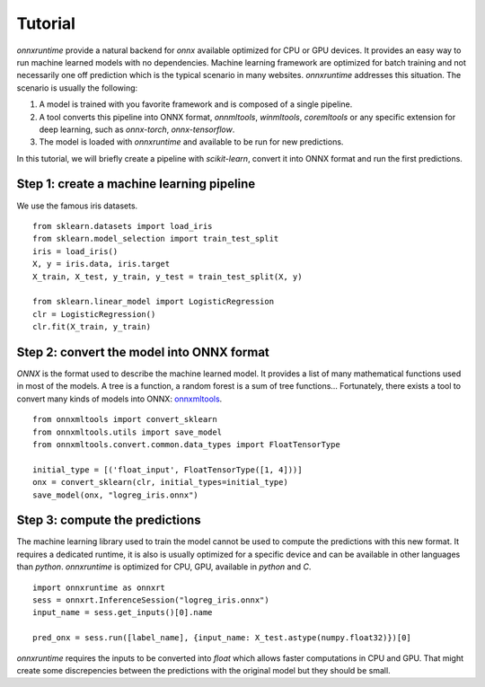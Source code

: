 
========
Tutorial
========

*onnxruntime* provide a natural backend for *onnx*
available optimized for CPU or GPU devices.
It provides an easy way to run machine learned models
with no dependencies. Machine learning framework are
optimized for batch training and not necessarily
one off prediction which is the typical scenario
in many websites. *onnxruntime* addresses this
situation. The scenario is usually the following:

1. A model is trained with you favorite framework and
   is composed of a single pipeline.
2. A tool converts this pipeline into ONNX format,
   *onnmltools*, *winmltools*, *coremltools* or any
   specific extension for deep learning,
   such as *onnx-torch*, *onnx-tensorflow*.
3. The model is loaded with *onnxruntime*
   and available to be run for new predictions.


In this tutorial, we will briefly create a 
pipeline with *scikit-learn*, convert it into
ONNX format and run the first predictions.

Step 1: create a machine learning pipeline
++++++++++++++++++++++++++++++++++++++++++

We use the famous iris datasets.

::

    from sklearn.datasets import load_iris
    from sklearn.model_selection import train_test_split
    iris = load_iris()
    X, y = iris.data, iris.target
    X_train, X_test, y_train, y_test = train_test_split(X, y)

    from sklearn.linear_model import LogisticRegression
    clr = LogisticRegression()
    clr.fit(X_train, y_train)

Step 2: convert the model into ONNX format
++++++++++++++++++++++++++++++++++++++++++

*ONNX* is the format used to describe the machine learned model.
It provides a list of many mathematical functions used
in most of the models. A tree is a function, a random forest
is a sum of tree functions... Fortunately, there exists a tool
to convert many kinds of models into ONNX:
`onnxmltools <https://github.com/onnx/onnxmltools>`_.

::

    from onnxmltools import convert_sklearn
    from onnxmltools.utils import save_model
    from onnxmltools.convert.common.data_types import FloatTensorType

    initial_type = [('float_input', FloatTensorType([1, 4]))]
    onx = convert_sklearn(clr, initial_types=initial_type)
    save_model(onx, "logreg_iris.onnx")

Step 3: compute the predictions
+++++++++++++++++++++++++++++++

The machine learning library used to train the model
cannot be used to compute the predictions with this new
format. It requires a dedicated runtime, it is also 
is usually optimized for a specific device
and can be available in other languages than *python*.
*onnxruntime* is optimized for CPU, GPU, available in
*python* and *C*.

::

    import onnxruntime as onnxrt
    sess = onnxrt.InferenceSession("logreg_iris.onnx")
    input_name = sess.get_inputs()[0].name
    
    pred_onx = sess.run([label_name], {input_name: X_test.astype(numpy.float32)})[0]

*onnxruntime* requires the inputs to be converted
into *float* which allows faster computations in CPU and GPU.
That might create some discrepencies between the predictions
with the original model but they should be small.

